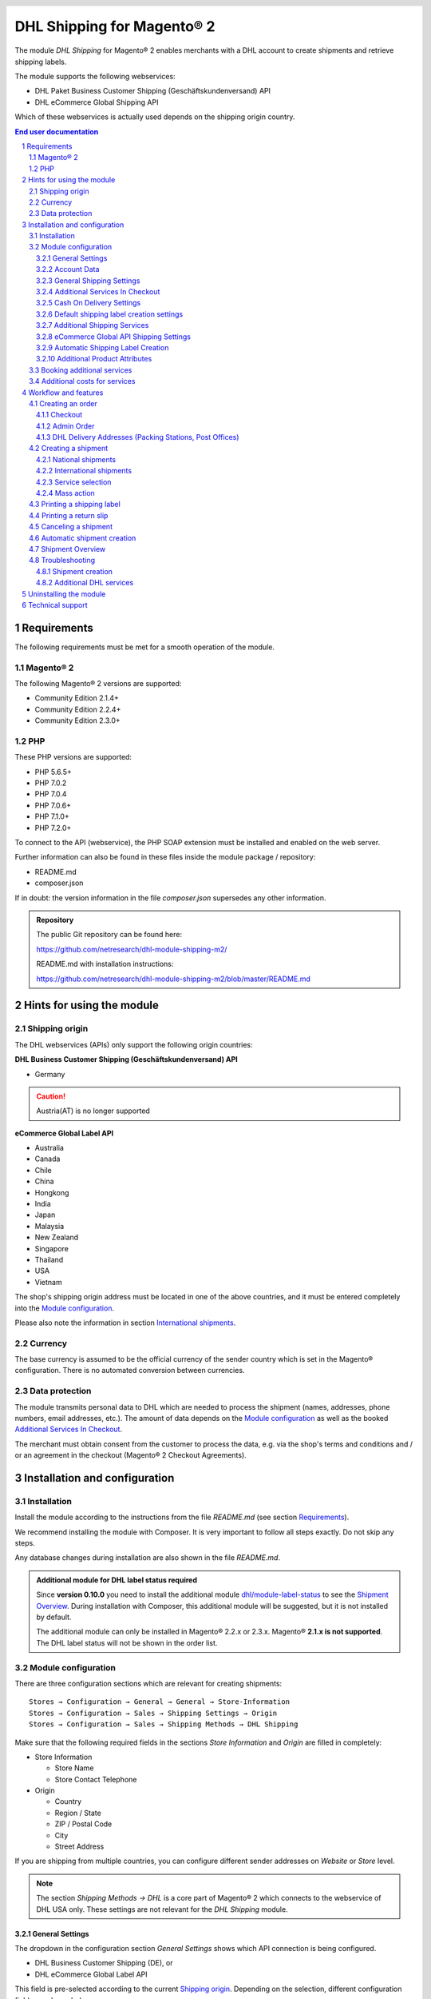 .. |date| date:: %Y-%m-%d
.. |year| date:: %Y
.. |mage| unicode:: Magento U+00AE
.. |mage2| replace:: |mage| 2

.. footer::
   .. class:: footertable

   +-------------------------+-------------------------+
   | Last updated: |date|    | .. class:: rightalign   |
   |                         |                         |
   |                         | ###Page###/###Total###  |
   +-------------------------+-------------------------+

.. header::
   .. image:: images/dhl.jpg
      :width: 4.5cm
      :height: 1.2cm
      :align: right

.. sectnum::

========================
DHL Shipping for |mage2|
========================

The module *DHL Shipping* for |mage2| enables merchants with a DHL account to
create shipments and retrieve shipping labels.

The module supports the following webservices:

* DHL Paket Business Customer Shipping (Geschäftskundenversand) API
* DHL eCommerce Global Shipping API

Which of these webservices is actually used depends on the shipping origin country.

.. raw:: pdf

   PageBreak

.. contents:: End user documentation

.. raw:: pdf

   PageBreak


Requirements
============

The following requirements must be met for a smooth operation of the module.

|mage2|
-------

The following |mage2| versions are supported:

- Community Edition 2.1.4+
- Community Edition 2.2.4+
- Community Edition 2.3.0+

PHP
---

These PHP versions are supported:

- PHP 5.6.5+
- PHP 7.0.2
- PHP 7.0.4
- PHP 7.0.6+
- PHP 7.1.0+
- PHP 7.2.0+

To connect to the API (webservice), the PHP SOAP extension must be installed
and enabled on the web server.

Further information can also be found in these files inside the module package / repository:

* README.md
* composer.json

If in doubt: the version information in the file *composer.json* supersedes any
other information.

.. admonition:: Repository

   The public Git repository can be found here:
   
   https://github.com/netresearch/dhl-module-shipping-m2/

   README.md with installation instructions:

   https://github.com/netresearch/dhl-module-shipping-m2/blob/master/README.md


Hints for using the module
==========================

Shipping origin
---------------

The DHL webservices (APIs) only support the following origin countries:

**DHL Business Customer Shipping (Geschäftskundenversand) API**

* Germany

.. CAUTION::
   Austria(AT) is no longer supported

**eCommerce Global Label API**

* Australia
* Canada
* Chile
* China
* Hongkong
* India
* Japan
* Malaysia
* New Zealand
* Singapore
* Thailand
* USA
* Vietnam

The shop's shipping origin address must be located in one of the above countries, and it
must be entered completely into the `Module configuration`_.

Please also note the information in section `International shipments`_.

Currency
--------

The base currency is assumed to be the official currency of the sender country which is
set in the |mage| configuration. There is no automated conversion between currencies.

Data protection
---------------

The module transmits personal data to DHL which are needed to process the shipment (names,
addresses, phone numbers, email addresses, etc.). The amount of data depends on the
`Module configuration`_ as well as the booked `Additional Services In Checkout`_.

The merchant must obtain consent from the customer to process the data, e.g. via the shop's
terms and conditions and / or an agreement in the checkout (|mage2| Checkout Agreements).

.. raw:: pdf

   PageBreak

Installation and configuration
==============================

Installation
------------

Install the module according to the instructions from the file *README.md* (see section `Requirements`_).

We recommend installing the module with Composer. It is very important to follow all steps exactly.
Do not skip any steps.

Any database changes during installation are also shown in the file *README.md*.

.. admonition:: Additional module for DHL label status required

   Since **version 0.10.0** you need to install the additional module
   `dhl/module-label-status <https://github.com/netresearch/dhl-module-label-status>`_ to see the
   `Shipment Overview`_. During installation with Composer, this additional module will be suggested,
   but it is not installed by default.

   The additional module can only be installed in |mage| 2.2.x or 2.3.x. |mage| **2.1.x is not supported**.
   The DHL label status will not be shown in the order list.

Module configuration
--------------------

There are three configuration sections which are relevant for creating shipments:

::

    Stores → Configuration → General → General → Store-Information
    Stores → Configuration → Sales → Shipping Settings → Origin
    Stores → Configuration → Sales → Shipping Methods → DHL Shipping

Make sure that the following required fields in the sections *Store Information*
and *Origin* are filled in completely:

* Store Information

  * Store Name
  * Store Contact Telephone
* Origin

  * Country
  * Region / State
  * ZIP / Postal Code
  * City
  * Street Address

If you are shipping from multiple countries, you can configure different sender
addresses on *Website* or *Store* level.

.. admonition:: Note

   The section *Shipping Methods → DHL* is a core part of |mage2| which connects
   to the webservice of DHL USA only. These settings are not relevant for the *DHL Shipping* module.

General Settings
~~~~~~~~~~~~~~~~

The dropdown in the configuration section *General Settings* shows which
API connection is being configured.

* DHL Business Customer Shipping (DE), or
* DHL eCommerce Global Label API

This field is pre-selected according to the current `Shipping origin`_. Depending on the
selection, different configuration fields are shown below.

.. admonition:: Note about the API

   The actual API connection to be used depends on the `Shipping origin`_
   and is selected automatically during transmission to DHL. The aforementioned dropdown
   only makes the configuration fields visible. It does not select which API will actually
   be used.

You can choose if you want to run the module in *Sandbox Mode* to test the integration,
or use the *production mode*.

If the logging is enabled in the DHL module, the webservice messages will be recorded
in the log file ``var/log/debug.log``. There will be *no separate* log file for the DHL module.
Also note these `hints about logging <http://dhl.support.netresearch.de/support/solutions/articles/12000051181>`_.

You can choose between three log levels:

- *Error:* Records communication errors between the shop and the DHL webservice.
- *Warning:* Records communication errors and also errors due to invalid shipment
  data (e.g. address validation failed, invalid services selected).
- *Debug:* Record all messages, including downloaded label raw data in the log.

Make sure to archive or rotate the log files regularly. The log level *Debug* should
only be set while resolving problems, because it will result in very large log files
over time.

.. raw:: pdf

   PageBreak

Account Data
~~~~~~~~~~~~

This configuration section holds your access credentials for the DHL webservice
which are required for production mode. You will get this information directly from
DHL.

When using *DHL Business Customer Shipping (Geschäftskundenversand)* in sandbox
mode, no additional input is necessary.

When using *DHL Business Customer Shipping (Geschäftskundenversand)* in production,
enter the following data:

* Username (German: Benutzername)
* Signature (German: Passwort)
* EKP (DHL account number, 10 digits)
* Participation numbers (German: Teilnahmenummern, two digits per field)

.. admonition:: Configuration of billing numbers

  A detailled tutorial for configuring the billing numbers, DHL products, and participation numbers can
  be found in this `article in the Knowledge Base <http://dhl.support.netresearch.de/support/solutions/articles/12000024659>`_.

When using the *eCommerce Global Label API*, enter the following data:

* Pickup Account Number (5 to 10 digits)
* Customer Prefix (up to 5 digits)
* Distribution Center (6 digits)
* Client ID
* Client Secret

General Shipping Settings
~~~~~~~~~~~~~~~~~~~~~~~~~

* *Shipping Methods for DHL Shipping*: Select which shipping methods should be
  used for calculating shipping costs in the checkout. Only shipping methods that are
  selected here will be handled by the DHL extension when creating shipments.

.. raw:: pdf

   PageBreak

Additional Services In Checkout
~~~~~~~~~~~~~~~~~~~~~~~~~~~~~~~

In the configuration section *Additional Services In Checkout* you can choose which
additional DHL services you want to offer to your customers.

Please also note the information about `Booking additional services`_ and
`Additional costs for services`_.

* *Enable Preferred Location*: The customer can state an alternative location where
  the shipment can be placed in case they are not at home.
* *Enable Preferred Neighbor*: The customer can state an alternative address in the
  neighborhood for the shipment in case they are not at home.
* *Enable Parcel Announcement*: The customer can choose to be notified via email about the status
  of the shipment. The customer's email address will be transmitted to DHL for this service
  (note the section `Data protection`_). Select one of the following options:

  * *Yes*:The customer decides in the checkout if the service should be booked.
  * *No*: No option is shown in the checkout. The service will not be booked.

* *Enable Preferred Day*: The customer can choose a specific day on which the shipment
  should arrive. The available days are displayed dynamically, depending on the recipient's
  address and your configured drop-off days.
* *Enable Preferred Time*: The customer can choose a time frame within which the
  shipment should arrive. The available times are displayed dynamically, depending on the recipient's
  address.
* *Service charge for Preferred day / time*: This amount will
  be added to the shipping cost if the corresponding service is used. Use a decimal point, not comma.
  The gross amount must be entered here (incl. VAT). If you want to offer the service
  for free, enter ``0``.
* *Preferred day / time handling fee text*: This text will be displayed to the customer
  in the checkout to explain the handling fee. You can use the placeholder ``$1``
  in the text which will be substituted with configured handling fee and currency in the checkout.
* *Cut-off time*: This sets the time up to which new orders will be dispatched by you on the
  same day. Orders placed *after* the cut-off time will not be dispatched by you on the same
  day. This affects the Preferred Days available to customers
* *Days excluded from drop-off*: Select the days on which you do *not* hand over shipments to
  DHL. This affects the Preferred Days available to customers.
* *Service charge for preferred day and time combined*: This amount will
  be added to the shipping cost if *both* services are booked. Use a decimal point, not comma.
  The gross amount must be entered here (incl. VAT). If you want to offer the services combination
  for free, enter ``0``.
* *Combined service charge text*: This text will be displayed to the customer
  in the checkout to explain the combined handling fee. You can use the placeholder ``$1``
  in the text which will show the additional handling fee and currency in the checkout.

.. raw:: pdf

   PageBreak

Cash On Delivery Settings
~~~~~~~~~~~~~~~~~~~~~~~~~

- *Cash On Delivery payment methods*: Select which payment methods
  should be treated as Cash On Delivery (COD) payment methods. Based on this, the COD charge will be
  transmitted to the DHL webservice and Cash On Delivery labels are created. If COD is not available,
  these payment methods will be hidden in the checkout.

- Configure the bank account to be used for Cash On Delivery (COD) shipments with DHL. The Cash On Delivery
  amount from the customer will be transferred to this bank account by DHL.

  Please note that you might also have to store the bank data in your DHL account.
  Usually, this can be done through the DHL Business Customer Portal (Geschäftskundenportal).

When using the *eCommerce Global Label API*, the service Cash On Delivery is not available.

Default shipping label creation settings
~~~~~~~~~~~~~~~~~~~~~~~~~~~~~~~~~~~~~~~~

In this section you can configure the default settings for shipments.

Depending on the selected API (DHL Business Customer Shipping or eCommerce Global Label API)
different options are displayed.

* *Default product*: Shows the DHL product which will be used by default for creating
  shipments. The available products are choosen automatically depending on the configured shipping origin.
  Please note the information in section `Module configuration`_ regarding
  the sender (origin) address.
* *Default Terms of Trade*: Select the default terms of trade for customs handling.
* *Default Place of Commital*: Select the default place of commitial for customs handling.
* *Default Additional Fee*: Additional fee for customs handling.
* *Default Export Content Type*: Content type of the shipment for customs handling.

The customs information can also be set via `Additional Product Attributes`_, see also the
section `International shipments`_.

.. raw:: pdf

   PageBreak

Additional Shipping Services
~~~~~~~~~~~~~~~~~~~~~~~~~~~~

These settings apply only to bulk shipments (mass action) and shipments automatically created via Cronjob.

* *Use Print only if codeable service*: If this is enabled, only shipments with 100 %
  valid addresses will be accepted by DHL. Otherwise, DHL will reject the shipment
  and issue an error message. If this option is disabled, DHL will attempt to
  correct an invalid address automatically, which results in an additional charge
  (Nachkodierungsentgelt). If the address cannot be corrected, DHL will still
  reject the shipment.

* *Use Visual Check of Age service:* Select if the service for age verification should be
  booked, and what the minimum age is. Options:

  * *No*: The service will not be booked.
  * *A16:* Minimum age 16 years.
  * *A18:* Minimum age 18 years.

* *Use Return Shipment service:* Select if a return label should be created together with the
  shipping label. See also `Printing a return slip`_.
* *Use Additional Insurance service:* Select if an additional insurance should be booked for
  the shipment.
* *Use Bulky Goods service:* Select if the service for bulky goods (bulk freight) should be booked.

eCommerce Global API Shipping Settings
~~~~~~~~~~~~~~~~~~~~~~~~~~~~~~~~~~~~~~

In this section you can configure the label size, page size, and layout.

Automatic Shipping Label Creation
~~~~~~~~~~~~~~~~~~~~~~~~~~~~~~~~~

The section *Automatic Shipment Creation* lets you choose if shipments should be
created and package labels retrieved automatically.

You can also configure which order status an order must have to be processed
automatically. You can use this to exclude specific orders from being processed
automatically.

Also, you can choose whether or not an email will be be sent to the customer when the
shipment has been created. This refers to the |mage| shipment confirmation email,
not the parcel announcement from DHL.

.. admonition:: Note

   Automated shipment creation requires working |mage2| Cronjobs.

.. raw:: pdf

   PageBreak

Additional Product Attributes
~~~~~~~~~~~~~~~~~~~~~~~~~~~~~

The module introduces the new product attributes **DHL Export Description** and
**Tariff number** which can be used for international shipments.

These atrributes allow storing the customs information in the system, so the data
doesn't have to be entered manually for every shipment.

Please note the maximum length of:

 * 50 characters for DHL Export Description
 * 10 characters for Tariff Number

Also note the section `International shipments`_.

Booking additional services
---------------------------

The available services as well as preferred days and preferred times depend on
the shipping address and country of the customer. The DHL Parcel Management API
is used for this during the checkout process. Unusable services will be hidden from
the checkout automatically.

If the order contains articles which are not in stock, it will not be possible to book
Preferred Day.

The services *Preferred location* and *Preferred neighbor* can not be booked together.

Additional costs for services
-----------------------------

The services *Preferred Day* and *Preferred Time* are **enabled by default!**
Therefore the standard DHL handling fees will be added to your shipping cost every time
a customer selects one of these services.

When using the shipping method *Free Shipping*, the additional handling fees will
always be ignored!

If you want to use the shipping method *Table Rates* and set a threshold for free
shipping, we recommend setting up a Shopping Cart Price Rule for this. By using this
shipping method the additional fees for DHL services will be included.

Workflow and features
=====================

Creating an order
-----------------

The following section describes how the DHL extension integrates itself into the order
process.

Checkout
~~~~~~~~

In the `Module configuration`_ the shipping methods have been selected for which DHL
shipments and labels should be created. If the customer now selects one of those
shipping methods in the checkout, the shipment can later be processed by DHL.

In the checkout step *Payment information* the Cash On Delivery payment methods
will be disabled if Cash On Delivery is not available for the selected delivery
address (see *Cash On Delivery payment methods for DHL Shipping*).

Admin Order
~~~~~~~~~~~

When creating orders via the Admin Panel, the Cash On Delivery payment methods
will be disabled if Cash On Delivery is not available for the delivery address
(same behaviour as in the checkout).

DHL Delivery Addresses (Packing Stations, Post Offices)
~~~~~~~~~~~~~~~~~~~~~~~~~~~~~~~~~~~~~~~~~~~~~~~~~~~~~~~
The module offers limited support for DHL delivery addresses in the checkout:

* The format *Packstation 123* in the field *Street* will be recognized.
* The format *Postfiliale 123* in the field *Street* will be recognized.
* A numerical value in the field *Company* will be recognized as Post Number.

.. admonition:: Note

   For successful transmission to DHL, the above information must be entered in
   the correct format.

   See also `Shipping to post offices <https://www.dhl.de/en/privatkunden/pakete-empfangen/an-einem-abholort-empfangen/filiale-empfang.html>`_
   and `Shipping to Packstations <https://www.dhl.de/en/privatkunden/pakete-empfangen/an-einem-abholort-empfangen/packstation-empfang.html>`_.

.. raw:: pdf

   PageBreak

Creating a shipment
-------------------

The following section explains how to create a shipment for an order and how
to retrieve the shipping label.

National shipments
~~~~~~~~~~~~~~~~~~

In the Admin Panel, select an order with a shipping method linked to DHL (see
`Module configuration`_, section *Shipping Methods for DHL Shipping*).

Then click the button *Ship* on the top of the page.

.. image:: images/en/button_ship.png
   :scale: 75 %

You will get to the page *New shipment for order*.

Activate the checkbox *Create shipping label* and click the button *Submit Shipment...*.

.. image:: images/en/button_submit_shipment.png
   :scale: 75 %

Now a popup window for selecting the shipping items in the package will be opened. The
default product from the section `General Shipping Settings`_ will be pre-selected.

Click the button *Add products*, select *all* products, and confirm by clicking
*Add selected product(s) to package*.

The package dimensions are optional. Make sure the weight is correct.

The button *OK* in the popup window is now enabled. When clicking it, the shipment
will be transmitted to DHL and (if the transmission was successful) a shipping
label will be retrieved.

If there was an error, the message from the DHL webservice will be displayed at the top
of the popup. You might have to scroll up inside the popup to see the error message.

The incorrect data can now be corrected, see also `Troubleshooting`_.

.. raw:: pdf

   PageBreak

International shipments
~~~~~~~~~~~~~~~~~~~~~~~

For international shipments, information for the customs declaration might be needed.

In particular:

*  When using *DHL Business Customer Shipping (Geschäftskundenversand)* for destinations
   outside of the EU, at least the customs tariff number and the export content type of
   the shipment are needed.
*  When using the *eCommerce Global Label API* for destinations outside of the origin
   country, at least the Terms Of Trade (Incoterms), the Customs Tariff Number (HS Code), and
   the product export description are needed.

The **export description** and the **tariff number** are taken from the respective **product
attributes**, see also `Additional Product Attributes`_. If the export description is not set,
the product name will be used instead.

The default values (e.g. Terms Of Trade) can be set in the module configuration.

Alternatively, you can enter the information by hand in the popup when creating the shipment,
e.g. for special cases with different, non-default information.

Everything else is the same as described in the section `National shipments`_.

.. admonition:: About configurable products

   For **configurable** products, the aforementioned attributes must be set directly in the configurable
   product, **not** in the associated simple products.

.. raw:: pdf

   PageBreak

Service selection
~~~~~~~~~~~~~~~~~

The available services for the current delivery address are shown in the packaging popup window.

The preselection of the services depends on the default values from the general
`Module configuration`_.

.. image:: images/en/merchant_services.png
   :scale: 50 %

.. admonition:: Note

   This screenshot is just an example. Other services than the ones shown here may be available.

Please note that the following inputs are **not** allowed for *Preferred location* and *Preferred neighbor*:

**Invalid special characters**

::

    < > \ ' " " + \n \r

**Invalid data**

* Paketbox
* Postfach
* Postfiliale / Postfiliale Direkt / Filiale / Filiale Direkt / Wunschfiliale
* Paketkasten
* DHL / Deutsche Post
* Packstation / P-A-C-K-S-T-A-T-I-O-N / Paketstation / Pack Station / P.A.C.K.S.T.A.T.I.O.N. /
  Pakcstation / Paackstation / Pakstation / Backstation / Bakstation / P A C K S T A T I O N

.. raw:: pdf

   PageBreak

Mass action
~~~~~~~~~~~

Shipments and labels can also be created using the mass action *Create Shipping Labels* in
the order grid:

* Sales → Orders → Mass action *Create Shipping Labels*

This allows the creation of shipping labels with no further user input

* for all items contained in the order
* with the services selected during checkout
* with the services selected in the *Automatic Shipment Creation* `Module configuration`_.

For international shipments, the customs information will be taken from the product attributes
and the default values in the configuration (see `International shipments`_), if necessary.

.. admonition:: Note

   The dropdown contains two very similar entries: *Print shipping labels* and *Create shipping labels*.
   Make sure to use the correct entry!

   The function *Print shipping labels* only allows printing **existing** shipping labels.

.. raw:: pdf

   PageBreak

Printing a shipping label
-------------------------

The successfully retrieved shipping labels can be opened in several locations
of the Admin Panel:

* Sales → Orders → Mass action *Print shipping labels*
* Sales → Shipments → Mass action *Print shipping labels*
* Detail page of a shipment → Button *Print shipping label*

This does not trigger the transmission to DHL, but only opens the labels again that
already exist. To transmit shipments to DHL, please use the `Mass action`_.

.. admonition:: Note

   If you are using a German locale, the exact names of the German menu entries
   *Bestellungen* or *Lieferscheine* can differ slightly, depending on the installed
   Language Pack (e.g. *Aufträge* or *Lieferungen*). However, this is not important
   for the usage.

.. raw:: pdf

   PageBreak

Printing a return slip
----------------------

When shipping within Germany, within Austria, or from Austria to Germany,
it is possible to create a return slip together with the shipping label.

Use the option *Retoure slip* when requesting a label in the packaging popup.

To book this service, make sure the `participation numbers`__ for returns are properly configured:

- Retoure DHL Paket (DE → DE)

__ `Account Data`_

.. raw:: pdf

   PageBreak

Canceling a shipment
--------------------

As long as a shipment has not been manifested, it can be canceled at DHL.

You can click the link *Delete* in the box *Shipping and tracking information* next
to the tracking number.

When using *DHL Business Customer Shipping*, this will also
cancel the shipment at DHL.

.. image:: images/en/shipping_and_tracking.png
   :scale: 75 %

.. admonition:: Note for eCommerce Global Label API

   If you are using the *eCommerce Global Label API* the above workflow will *not*
   cancel the shipment at DHL! It only deletes the tracking number in |mage|.

   To cancel an *eCommerce Global Label API* shipment, please use the usual way via
   the DHL website (e.g. the DHL Business Customer Portal).

   If you only delete the tracking number in |mage| without cancelling the shipment
   at DHL, you will be charged by DHL for the shipping cost.

.. raw:: pdf

   PageBreak

Automatic shipment creation
---------------------------

The process for creating shipments manually can be too time-consuming or
cumbersome for merchants with a high shipment volume. To make this easier,
you can automate the process of creating shipments and transmitting them to
DHL.

Enable the automatic shipment creation in the `Module configuration`_ and
select which services should be booked by default.

.. admonition:: Note

   The automatic shipment creation requires working |mage| cron jobs.

Every 15 minutes all orders which are ready for shipping (based on the configuration)
will be collected and transmitted to DHL.

If the transmission was successful, the label will be stored in |mage| and the
|mage| shipments will be created.

Error messages will be shown in the order comments.

.. raw:: pdf

   PageBreak

Shipment Overview
-----------------

In the order grid at *Sales → Orders* you will find a column *DHL Label Status*.
It displays the current status of your DHL shipments.

.. image:: images/en/label_status.png
   :scale: 50 %

The symbols have the following meaning:

- *colored DHL logo*: The DHL shipment was successfully created
- *grey DHL logo*: The DHL shipment was not yet created, or the order was only partially shipped
- *crossed-out DHL logo*: There was an error during the last attempt to create a DHL shipment

Shipments that cannot be processed by DHL Shipping will not display a logo in the DHL Label Status column.

You can filter orders by DHL label status using the *Filters* function above the order grid.

.. admonition:: Note: additional module required

   For this functionality, an additional module must be installed, see section `Installation`_.

   The add-on module cannot be installed in |mage| 2.1.x, therefore this functionality is **not supported**.

.. raw:: pdf

   PageBreak

Troubleshooting
---------------

Shipment creation
~~~~~~~~~~~~~~~~~

During the transmission of shipments to DHL, errors can occur. These are often
caused by an invalid address or an invalid combination of additional services.

When creating shipments manually, the error message will be directly visible in
the popup. You might have to scroll up inside the popup to see the message. If the
logging is enabled in the `Module Configuration`_, you can also check the shipments
in the log files.

.. admonition:: Note

   When using the automatic shipment creation, make sure to regularly check
   the status of your orders to prevent the repeated transmission of invalid
   shipment requests to DHL.

Erroneous shipment requests can be corrected as follows:

- In the popup window for selecting the package articles, you can correct invalid
  information.
- On the detail page of the order or shipment, you can edit the receiver address
  and correct any errors. Use the link *Edit* in the box *Shipping address*.

  .. image:: images/en/edit_address_link.png
     :scale: 75 %

  On this page, you can edit the address fields in the upper part, and the special
  fields for DHL shipping in the lower part:

  * Street name (without house number)
  * House number (separately)
  * Address addition

.. image:: images/en/edit_address_form.png
   :scale: 75 %

Afterwards, save the address. If the error has been corrected, you can retry
`Creating a shipment`_.

If a shipment has already been transmitted successfully via the webservice, but
you want to make changes afterwards, please cancel the shipment first as described
in the section `Canceling a shipment`_. Then click *Create shipping label...*
inside the same box *Shipping and tracking information*. From here on, the
process is the same as described in `Creating a shipment`_.

Additional DHL services
~~~~~~~~~~~~~~~~~~~~~~~

In case of problems with `Additional Services In Checkout`_ (e.g. Preferred Day), error messages will be
written to a separate log file. See the notes in chapter `General settings`_. The log contains information
for further troubleshooting.

Also note the hints about `Booking additional services`_.

.. raw:: pdf

   PageBreak

Uninstalling the module
=======================

To uninstall the module, follow these steps described in the file *README.md* from
the module package.

The *README.md* is linked in the section `Requirements`_.


Technical support
=================

In case of questions or problems, please have a look at the Support Portal
(FAQ) first: http://dhl.support.netresearch.de/

If the problem cannot be resolved, you can contact the support team via the
Support Portal or by sending an email to dhl.support@netresearch.de
